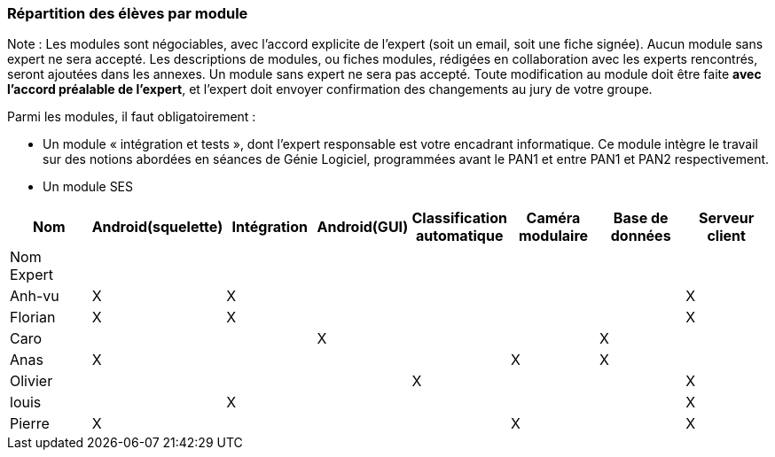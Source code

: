 === Répartition des élèves par module

Note : Les modules sont négociables, avec l’accord explicite de l’expert
(soit un email, soit une fiche signée). Aucun module sans expert ne sera
accepté. Les descriptions de modules, ou fiches modules, rédigées en
collaboration avec les experts rencontrés, seront ajoutées dans les
annexes. Un module sans expert ne sera pas accepté. Toute modification
au module doit être faite *avec l’accord préalable de l’expert*, et
l’expert doit envoyer confirmation des changements au jury de votre
groupe.

Parmi les modules, il faut obligatoirement :

* Un module « intégration et tests », dont l’expert responsable est
votre encadrant informatique. Ce module intègre le travail sur des
notions abordées en séances de Génie Logiciel, programmées avant le PAN1
et entre PAN1 et PAN2 respectivement.
* Un module SES

[cols=",^,^,^,^,^,^,^",options="header",]
|====
| Nom        | Android(squelette) | Intégration| Android(GUI)| Classification automatique| Caméra modulaire| Base de données| Serveur client
| Nom Expert |         |         |         |         |         |            |

| Anh-vu    | X       |     X    |         |         |         |            |X

|Florian   |   X      | X       |         |         |         |            | X

| Caro    |         |         |     X    |         |         |     X       |

| Anas   | X       |         |         |         |     X    |      X      |

| Olivier    |         |       |         |    X     |         |          |X

| louis    |         |    X     |         |         |         |            |X

| Pierre    |  X       |       |         |         |    X     |            | X
|====
